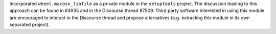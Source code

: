Incorporated ``wheel.macosx_libfile`` as a private module in the ``setuptools`` project.
The discussion leading to this approach can be found in #4935 and in the Discourse thread 87509.
Third party software interested in using this module are encouraged to interact
in the Discourse thread and propose alternatives (e.g. extracting this module
in its own separated project).
